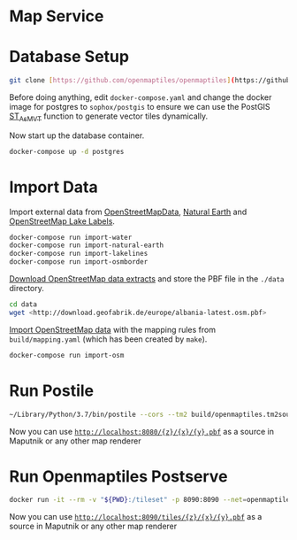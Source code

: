 * Map Service
  
* Database Setup
  
#+BEGIN_SRC sh
  git clone [https://github.com/openmaptiles/openmaptiles](https://github.com/openmaptiles/openmaptiles)
#+END_SRC

Before doing anything, edit =docker-compose.yaml= and change the docker
image for postgres to =sophox/postgis= to ensure we can use the PostGIS
[[https://postgis.net/docs/st_asmvt.html][ST_AsMVT]] function to
generate vector tiles dynamically.

Now start up the database container.

#+BEGIN_SRC sh
  docker-compose up -d postgres
#+END_SRC

* Import Data
  
Import external data from
[[http://osmdata.openstreetmap.de/][OpenStreetMapData]],
[[http://www.naturalearthdata.com/][Natural Earth]] and
[[https://github.com/lukasmartinelli/osm-lakelines][OpenStreetMap Lake
Labels]].

#+BEGIN_SRC sh
  docker-compose run import-water
  docker-compose run import-natural-earth
  docker-compose run import-lakelines
  docker-compose run import-osmborder
#+END_SRC

[[http://download.geofabrik.de/][Download OpenStreetMap data extracts]]
and store the PBF file in the =./data= directory.

#+BEGIN_SRC sh
  cd data
  wget <http://download.geofabrik.de/europe/albania-latest.osm.pbf>
#+END_SRC

[[https://github.com/openmaptiles/import-osm][Import OpenStreetMap
data]] with the mapping rules from =build/mapping.yaml= (which has been
created by =make=).

#+BEGIN_SRC sh
  docker-compose run import-osm
#+END_SRC

* Run Postile
  
#+BEGIN_SRC sh
  ~/Library/Python/3.7/bin/postile --cors --tm2 build/openmaptiles.tm2source/data.yml --pghost localhost --pgdatabase openmaptiles --pguser openmaptiles --pgpassword openmaptiles --pgport 32775 --style style.json --fonts fonts/
#+END_SRC

Now you can use
[[http://localhost:8080/%7bz%7d/%7bx%7d/%7by%7d.pbf][=http://localhost:8080/{z}/{x}/{y}.pbf=]]
as a source in Maputnik or any other map renderer

* Run Openmaptiles Postserve
  
#+BEGIN_SRC sh
  docker run -it --rm -v "${PWD}:/tileset" -p 8090:8090 --net=openmaptiles_postgres_conn openmaptiles/openmaptiles-tools postserve -h postgres openmaptiles.yaml
#+END_SRC

Now you can use
[[http://localhost:8080/%7bz%7d/%7bx%7d/%7by%7d.pbf][=http://localhost:8090/tiles/{z}/{x}/{y}.pbf=]]
as a source in Maputnik or any other map renderer
